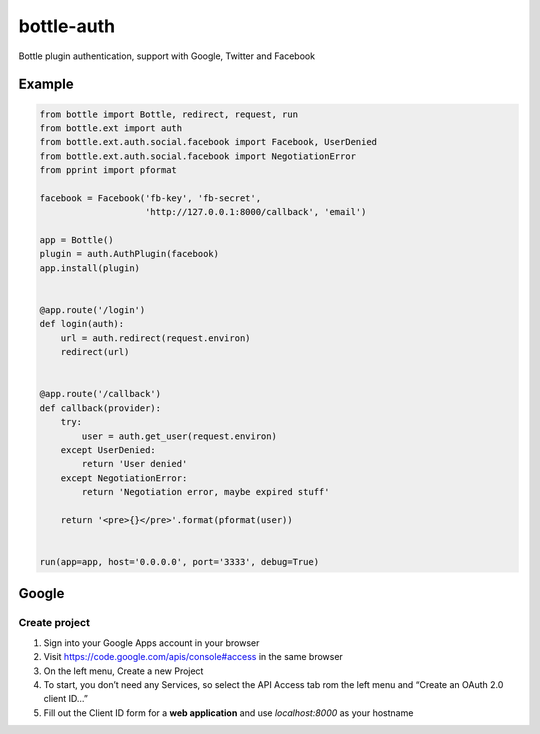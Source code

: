 bottle-auth
===========

Bottle plugin authentication, support with Google, Twitter and Facebook


Example
-------

.. code-block:: python

    from bottle import Bottle, redirect, request, run
    from bottle.ext import auth
    from bottle.ext.auth.social.facebook import Facebook, UserDenied
    from bottle.ext.auth.social.facebook import NegotiationError
    from pprint import pformat

    facebook = Facebook('fb-key', 'fb-secret',
                        'http://127.0.0.1:8000/callback', 'email')

    app = Bottle()
    plugin = auth.AuthPlugin(facebook)
    app.install(plugin)


    @app.route('/login')
    def login(auth):
        url = auth.redirect(request.environ)
        redirect(url)


    @app.route('/callback')
    def callback(provider):
        try:
            user = auth.get_user(request.environ)
        except UserDenied:
            return 'User denied'
        except NegotiationError:
            return 'Negotiation error, maybe expired stuff'

        return '<pre>{}</pre>'.format(pformat(user))


    run(app=app, host='0.0.0.0', port='3333', debug=True)


Google
------

Create project
++++++++++++++

1. Sign into your Google Apps account in your browser
2. Visit `https://code.google.com/apis/console#access <https://code.google.com/apis/console#access>`_ in the same browser
3. On the left menu, Create a new Project
4. To start, you don’t need any Services, so select the API Access tab rom the left menu and “Create an OAuth 2.0 client ID…”
5. Fill out the Client ID form for a **web application** and use *localhost:8000* as your hostname
